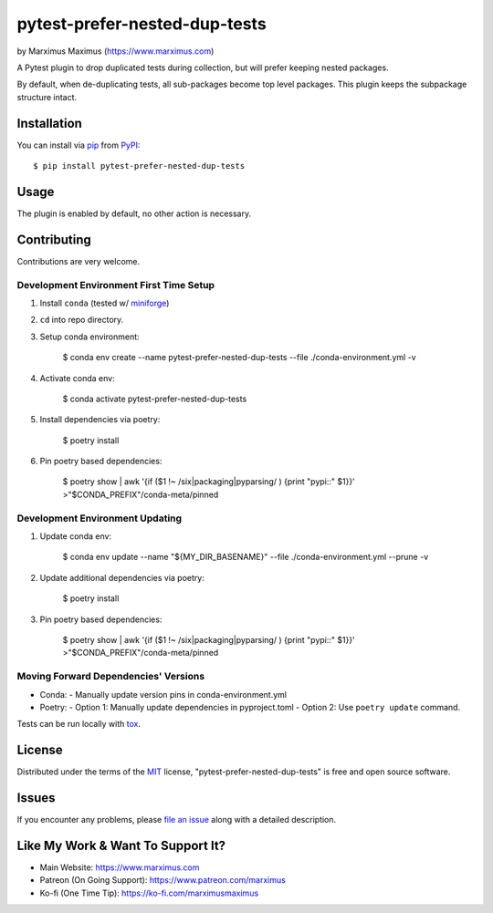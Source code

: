 pytest-prefer-nested-dup-tests
===================================

by Marximus Maximus (https://www.marximus.com)

.. image:: http://img.shields.io/pypi/v/pytest-prefer-nested-dup-tests.svg
   :target: https://pypi.python.org/pypi/pytest-prefer-nested-dup-tests

.. image:: https://github.com/MarximusMaximus/pytest-prefer-nested-dup-tests/workflows/main/badge.svg
  :target: https://github.com/MarximusMaximus/pytest-prefer-nested-dup-tests/actions

A Pytest plugin to drop duplicated tests during collection, but will prefer keeping nested packages.

By default, when de-duplicating tests, all sub-packages become top level packages. This plugin keeps
the subpackage structure intact.


Installation
------------

You can install via `pip`_ from `PyPI`_::

    $ pip install pytest-prefer-nested-dup-tests


Usage
-----

The plugin is enabled by default, no other action is necessary.


Contributing
------------

Contributions are very welcome.

Development Environment First Time Setup
^^^^^^^^^^^^^^^^^^^^^^^^^^^^^^^^^^^^^^^^

1. Install ``conda`` (tested w/ `miniforge`_)

2. ``cd`` into repo directory.

3. Setup conda environment:

    $ conda env create --name pytest-prefer-nested-dup-tests --file ./conda-environment.yml -v

4. Activate conda env:

    $ conda activate pytest-prefer-nested-dup-tests

5. Install dependencies via poetry:

    $ poetry install

6. Pin poetry based dependencies:

    $ poetry show | awk '{if ($1 !~ /six|packaging|pyparsing/ ) {print "pypi::" $1}}' >"$CONDA_PREFIX"/conda-meta/pinned

Development Environment Updating
^^^^^^^^^^^^^^^^^^^^^^^^^^^^^^^^

1. Update conda env:

    $ conda env update --name "${MY_DIR_BASENAME}" --file ./conda-environment.yml --prune -v

2. Update additional dependencies via poetry:

    $ poetry install

3. Pin poetry based dependencies:

    $ poetry show | awk '{if ($1 !~ /six|packaging|pyparsing/ ) {print "pypi::" $1}}' >"$CONDA_PREFIX"/conda-meta/pinned


Moving Forward Dependencies' Versions
^^^^^^^^^^^^^^^^^^^^^^^^^^^^^^^^^^^^^

- Conda:
  - Manually update version pins in conda-environment.yml
- Poetry:
  - Option 1: Manually update dependencies in pyproject.toml
  - Option 2: Use ``poetry update`` command.

Tests can be run locally with `tox`_.


License
-------

Distributed under the terms of the `MIT`_ license, "pytest-prefer-nested-dup-tests" is free and open source software.


Issues
------

If you encounter any problems, please `file an issue`_ along with a detailed description.


Like My Work & Want To Support It?
----------------------------------

- Main Website: https://www.marximus.com
- Patreon (On Going Support): https://www.patreon.com/marximus
- Ko-fi (One Time Tip): https://ko-fi.com/marximusmaximus


.. _`file an issue`: https://github.com/MarximusMaximus/pytest-prefer-nested-dup-tests/issues
.. _`miniforge`: https://github.com/conda-forge/miniforge
.. _`MIT`: http://opensource.org/licenses/MIT
.. _`pip`: https://pypi.python.org/pypi/pip/
.. _`PyPI`: https://pypi.python.org/pypi
.. _`pytest`: https://github.com/pytest-dev/pytest
.. _`tox`: https://tox.readthedocs.org/en/latest/
